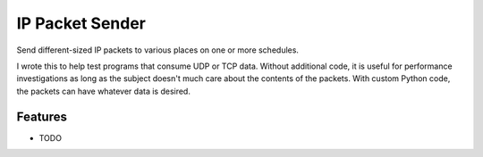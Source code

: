 ================
IP Packet Sender
================

.. image:: https://badge.fury.io/py/socketsender.png
    :target: http://badge.fury.io/py/socketsender

.. image:: https://travis-ci.com/sesamemucho/socketsender.png?branch=master
    :target: https://travis-ci.com/sesamemucho/socketsender

Send different-sized IP packets to various places on one or more schedules.

I wrote this to help test programs that consume UDP or TCP
data. Without additional code, it is useful for performance
investigations as long as the subject doesn't much care about the
contents of the packets. With custom Python code, the packets can have
whatever data is desired.

Features
--------

* TODO

